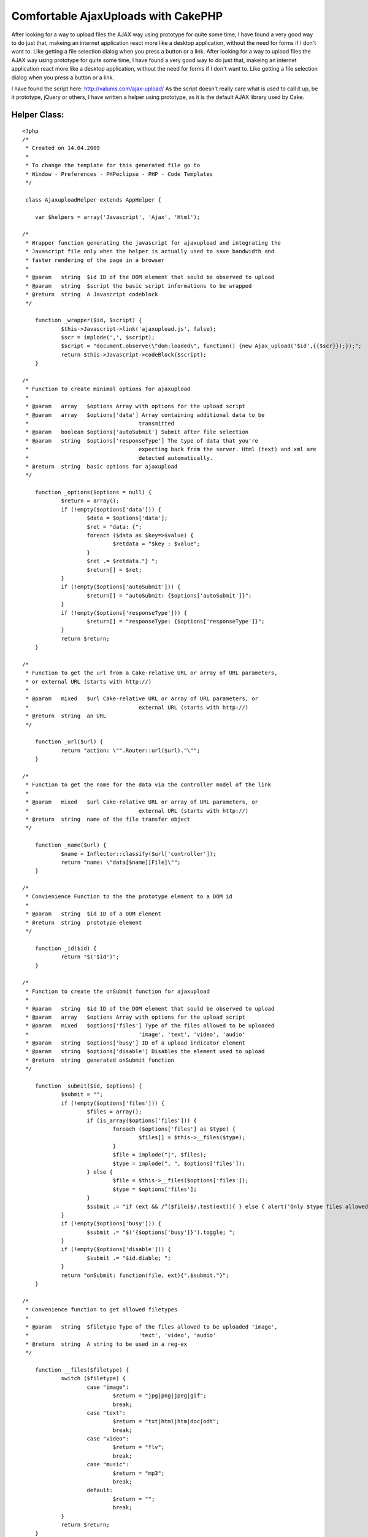 Comfortable AjaxUploads with CakePHP
====================================

After looking for a way to upload files the AJAX way using prototype
for quite some time, I have found a very good way to do just that,
makeing an internet application react more like a desktop application,
without the need for forms if I don't want to. Like getting a file
selection dialog when you press a button or a link.
After looking for a way to upload files the AJAX way using prototype
for quite some time, I have found a very good way to do just that,
makeing an internet application react more like a desktop application,
without the need for forms if I don't want to. Like getting a file
selection dialog when you press a button or a link.

I have found the script here: `http://valums.com/ajax-upload/`_
As the script doesn't really care what is used to call it up, be it
prototype, jQuery or others, I have written a helper using prototype,
as it is the default AJAX library used by Cake.


Helper Class:
`````````````

::

    <?php 
    /*
     * Created on 14.04.2009
     *
     * To change the template for this generated file go to
     * Window - Preferences - PHPeclipse - PHP - Code Templates
     */
    
     class AjaxuploadHelper extends AppHelper {
    
     	var $helpers = array('Javascript', 'Ajax', 'Html');
    
    /*
     * Wrapper function generating the javascript for ajaxupload and integrating the
     * Javascript file only when the helper is actually used to save bandwidth and 
     * faster rendering of the page in a browser
     * 
     * @param	string	$id ID of the DOM element that sould be observed to upload
     * @param	string	$script the basic script informations to be wrapped
     * @return	string	A Javascript codeblock
     */
    
     	function _wrapper($id, $script) {
    		$this->Javascript->link('ajaxupload.js', false);
    		$scr = implode(',', $script);
     		$script = "document.observe(\"dom:loaded\", function() {new Ajax_upload('$id',{{$scr}});});";
     		return $this->Javascript->codeBlock($script);
     	}
    
    /*
     * Function to create minimal options for ajaxupload
     * 
     * @param	array	$options Array with options for the upload script
     * @param	array	$options['data'] Array containing additional data to be 
     * 					transmitted
     * @param	boolean	$options['autoSubmit'] Submit after file selection
     * @param	string	$options['responseType'] The type of data that you're 
     * 					expecting back from the server. Html (text) and xml are 
     * 					detected automatically.
     * @return	string	basic options for ajaxupload
     */
    
     	function _options($options = null) {
     		$return = array();
     		if (!empty($options['data'])) {
     			$data = $options['data'];
    			$ret = "data: {";
     			foreach ($data as $key=>$value) {
     				$retdata = "$key : $value";
    			}
    			$ret .= $retdata."} ";
    			$return[] = $ret;
     		}
     		if (!empty($options['autoSubmit'])) {
     			$return[] = "autoSubmit: {$options['autoSubmit']}";
     		}
     		if (!empty($options['responseType'])) {
     			$return[] = "responseType: {$options['responseType']}";
    		}
    		return $return;
    	}
    
    /*
     * Function to get the url from a Cake-relative URL or array of URL parameters, 
     * or external URL (starts with http://)
     * 
     * @param  	mixed   $url Cake-relative URL or array of URL parameters, or 
     * 					external URL (starts with http://)
     * @return	string	an URL
     */
     	
     	function _url($url) {
     		return "action: \"".Router::url($url)."\"";
    	}
    
    /* 
     * Function to get the name for the data via the controller model of the link
     * 
     * @param  	mixed   $url Cake-relative URL or array of URL parameters, or 
     * 					external URL (starts with http://)
     * @return	string	name of the file transfer object
     */
    	
    	function _name($url) {
    		$name = Inflector::classify($url['controller']);
    		return "name: \"data[$name][File]\"";
    	}
    
    /*
     * Convienience Function to the the prototype element to a DOM id
     * 
     * @param	string	$id ID of a DOM element
     * @return	string	prototype element
     */
    
    	function _id($id) {
    		return "$('$id')";
    	}
    
    /*
     * Function to create the onSubmit function for ajaxupload
     * 
     * @param 	string 	$id ID of the DOM element that sould be observed to upload
     * @param	array	$options Array with options for the upload script
     * @param	mixed	$options['files'] Type of the files allowed to be uploaded 
     * 					'image', 'text', 'video', 'audio'
     * @param	string	$options['busy'] ID of a upload indicator element
     * @param	string	$options['disable'] Disables the element used to upload
     * @return	string	generated onSubmit function
     */
    	
    	function _submit($id, $options) {
    		$submit = "";
    		if (!empty($options['files'])) {
    			$files = array();
    			if (is_array($options['files'])) {
    				foreach ($options['files'] as $type) {
    					$files[] = $this->__files($type);
    				}
    				$file = implode("|", $files);
    				$type = implode(", ", $options['files']);
    			} else {
    				$file = $this->__files($options['files']);
    				$type = $options['files'];
    			}
    			$submit .= "if (ext && /^($file)$/.test(ext)){ } else { alert('Only $type files allowed'); return false; } ";
    		}
    		if (!empty($options['busy'])) {
    			$submit .= "$('{$options['busy']}').toggle; ";
    		}
    		if (!empty($options['disable'])) {
    			$submit .= "$id.diable; ";
    		}
    		return "onSubmit: function(file, ext){".$submit."}";
    	}
    
    /* 
     * Convenience function to get allowed filetypes
     * 
     * @param	string	$filetype Type of the files allowed to be uploaded 'image', 
     * 					'text', 'video', 'audio'
     * @return	string	A string to be used in a reg-ex
     */
    	
    	function __files($filetype) {
    		switch ($filetype) {
    			case "image":
    				$return = "jpg|png|jpeg|gif";
    				break;
    			case "text":
    				$return = "txt|html|htm|doc|odt";
    				break;
    			case "video":
    				$return = "flv";
    				break;
    			case "music":
    				$return = "mp3";
    				break;
    			default:
    				$return = "";
    				break;
    		}
    		return $return;
    	}
    
    /*
     * Function to create the onComplete function for ajaxupload
     * 
     * @param 	string 	$id ID of the DOM element that sould be observed to upload
     * @param	array	$options Array with options for the upload script
     * @param	string	$options['busy'] ID of a upload indicator element
     * @param	string	$options['disable'] Disables the element used to upload	 
     * @param	string	$options['update']['id'] ID of the element to be updated
     * 					with returned data
     * @param	boolean	$options['update']['reply'] Indicates of you use the 
     * 					filename or the reply to update the element, true for 
     * 					response
     * @param	string	$options['update']['element'] type of a new element that
     * 					is going to be appended to the updated element
     * @return	string	generated onComplete function
     */
    
    	function _complete($id, $options) {
    		$submit = "";
    		if (!empty($options['busy'])) {
    			$submit .= "$('{$options['busy']}').toggle; ";
    		}
    		if (!empty($options['disable'])) {
    			$submit .= "$id.enable; ";
    		}
    		if (!empty($options['update'])) {
    			if (is_array($options['update'])) {
    				$type = $options['update']['reply']?'response':'file';
    				if (!empty($options['update']['element'])) {
    					$submit .= "$$('#{$options['update']['id']}')[0].insert(new Element('{$options['update']['element']}').update({$type})); ";
    				} else {
    					$submit .= $this->_id($options['update']['id']).".update({$type}); ";
    				}
    			}
    		}
    		return "onComplete: function(file, response){".$submit."}";
    	}
    	
    /*
     * Main Function for uploading using Ajaxupload
     *
     * @param 	string 	$button_id Id of the DOM element that sould be observed 
     * 					to upload
     * @param  	mixed   $url Cake-relative URL or array of URL parameters, or 
     * 					external URL (starts with http://)
     * @param	array	$options Array with options for the upload script
     * @param	array	$options['data'] Array containing additional data to be 
     * 					transmitted
     * @param	boolean	$options['autoSubmit'] Submit after file selection
     * @param	string	$options['responseType'] The type of data that you're 
     * 					expecting back from the server. Html (text) and xml are 
     * 					detected automatically.
     * @param	mixed	$options['files'] Type of the files allowed to be 
     * 					uploaded 'image', 'text', 'video', 'audio'
     * @param	string	$options['busy'] ID of a upload indicator element
     * @param	string	$options['disable'] Disables the element used to upload
     * @param	string	$options['update']['id'] ID of the element to be updated
     * 					with returned data
     * @param	boolean	$options['update']['reply'] Indicates of you use the 
     * 					filename or the reply to update the element, true for 
     * 					response
     * @param	string	$options['update']['element'] type of a new element that
     * 					is going to be appended to the updated element
     * @return	string	A javascript string
    */
    
    	function upload($button_id, $url, $options) {
    		$script = $this->_options($options);
    		$script[] = $this->_url($url);
    		$script[] = $this->_name($url);
    		$script[] = $this->_submit($this->_id($button_id), $options);
    		$script[] = $this->_complete($this->_id($button_id), $options);
    		return $this->_wrapper($button_id, $script);
    	}
     }
    ?>

It only needs the DOM ID of the element that is to be used to initiate
the upload and the URL to the action handling the uploaded file, which
has to be used in the Cake format.

A simple example:

::

    
    echo $ajaxupload->upload('upload_button', array('controller' => 'image', 'action' => 'upload');

Or a more complex example, containing some additional data, allowed
file types, a busy indicator and disabling the link/button that is
used to transfer the data, as well as adding the returned data into a
preexisting list.

::

    
    $options = array(
      'data' => array(
        'meaningless_data1' => '1',
        'meaningless_data2' => 'Some data'
      ),
      'files' => 'image',
      'busy' => 'busy_indicator',
      'disable' => true,
      'update' => array(
        'reply' => true,
        'id' => 'updatelist_id',
        'element' => 'li'
      )
    );
    echo $ajaxupload->upload('upload_button', array('controller' => 'image', 'action' => 'upload', $options);



.. _http://valums.com/ajax-upload/: http://valums.com/ajax-upload/

.. author:: Warringer
.. categories:: articles, tutorials
.. tags:: AJAX,file upload,Tutorials

